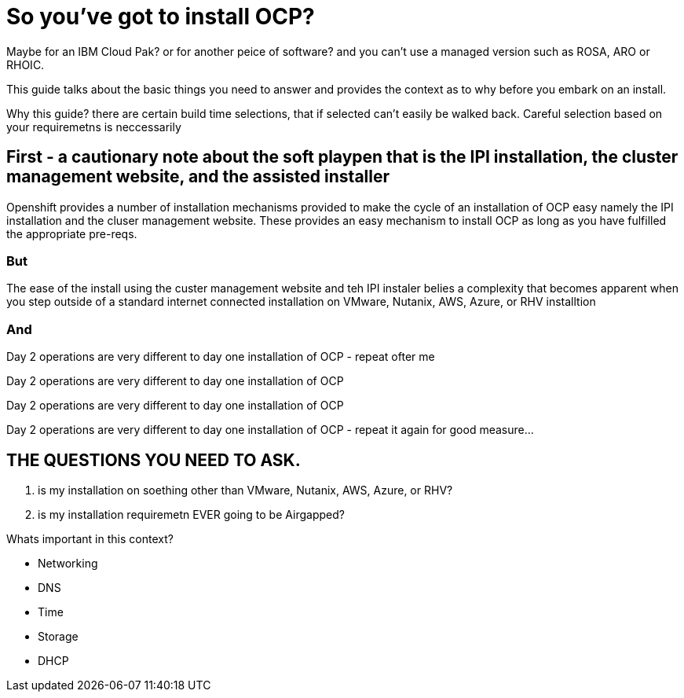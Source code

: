 # So you've got to install OCP?

Maybe for an IBM Cloud Pak? or for another peice of software? 
and you can't use a managed version such as ROSA, ARO or RHOIC.  

This guide talks about the basic things you need to answer and provides the context as to why before you embark on an install.

Why this guide? there are certain build time selections, that if selected can't easily be walked back.  Careful selection based on your requiremetns is neccessarily

## First - a cautionary note about the soft playpen that is the IPI installation, the cluster management website, and the assisted installer

Openshift provides a number of installation mechanisms provided to make the cycle of an installation of OCP easy namely the IPI installation and the cluser management website.  These provides an easy mechanism to install OCP as long as you have fulfilled the appropriate pre-reqs.  

### But

The ease of the install using the custer management website and teh IPI instaler belies a complexity that becomes apparent when you step outside of a standard internet connected installation on VMware, Nutanix, AWS, Azure, or RHV installtion

### And

Day 2 operations are very different to day one installation of OCP - repeat ofter me

Day 2 operations are very different to day one installation of OCP 

Day 2 operations are very different to day one installation of OCP 

Day 2 operations are very different to day one installation of OCP - repeat it again for good measure...

## THE QUESTIONS YOU NEED TO ASK.

1. is my installation on soething other than VMware, Nutanix, AWS, Azure, or RHV?
2. is my installation requiremetn EVER going to be Airgapped?

Whats important in this context?

- Networking
- DNS
- Time
- Storage
- DHCP
